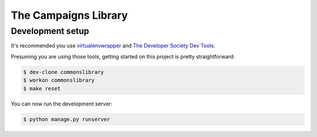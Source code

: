 =====================
The Campaigns Library
=====================

Development setup
=================

It's recommended you use `virtualenvwrapper <https://virtualenvwrapper.readthedocs.io/en/latest/>`_
and `The Developer Society Dev Tools <https://github.com/developersociety/tools>`_.

Presuming you are using those tools, getting started on this project is pretty straightforward:

.. code:: console

    $ dev-clone commonslibrary
    $ workon commonslibrary
    $ make reset

You can now run the development server:

.. code:: console

    $ python manage.py runserver
